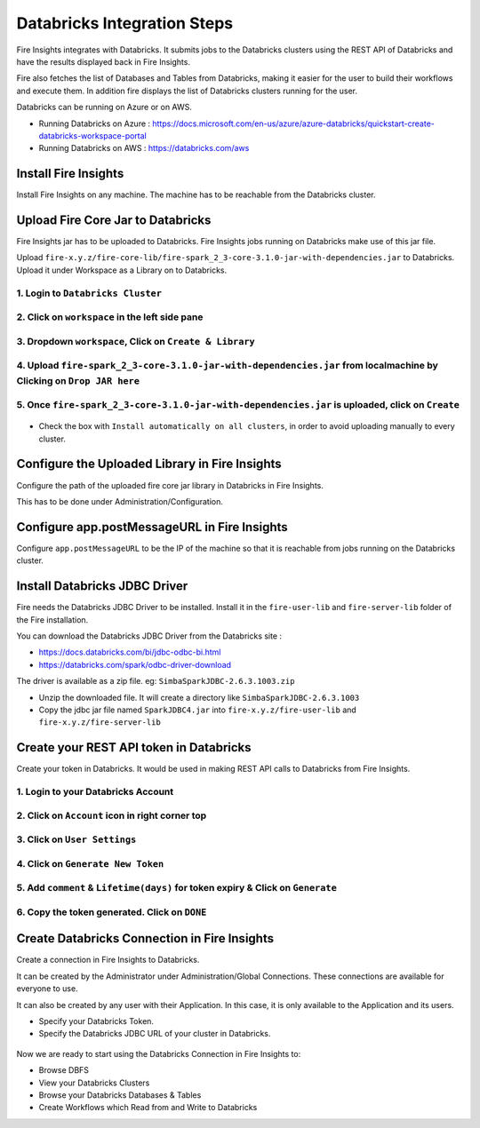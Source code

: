 Databricks Integration Steps
======================

Fire Insights integrates with Databricks. It submits jobs to the Databricks clusters using the REST API of Databricks and have the results displayed back in Fire Insights.

Fire also fetches the list of Databases and Tables from Databricks, making it easier for the user to build their workflows and execute them. In addition fire displays the list of Databricks clusters running for the user.

Databricks can be running on Azure or on AWS.

* Running Databricks on Azure : https://docs.microsoft.com/en-us/azure/azure-databricks/quickstart-create-databricks-workspace-portal
* Running Databricks on AWS : https://databricks.com/aws


Install Fire Insights
-----------

Install Fire Insights on any machine. The machine has to be reachable from the Databricks cluster.

Upload Fire Core Jar to Databricks
----------------------------------

Fire Insights jar has to be uploaded to Databricks. Fire Insights jobs running on Databricks make use of this jar file.

Upload ``fire-x.y.z/fire-core-lib/fire-spark_2_3-core-3.1.0-jar-with-dependencies.jar`` to Databricks. Upload it under Workspace as a Library on to Databricks.

1. Login to ``Databricks Cluster``
++++++++++++++++++++++++++++++++

2. Click on ``workspace`` in the left side pane
++++++++++++++++++++++++++++++++

.. figure:: ../_assets/configuration/azure_workspace.PNG
   :alt: Databricks
   :align: center
   :width: 40%
   
3. Dropdown ``workspace``, Click on ``Create & Library``
++++++++++++++++++++++++++++++++
 
.. figure:: ../_assets/configuration/library_create.PNG
   :alt: Databricks
   :align: center
   :width: 40%
   
4. Upload ``fire-spark_2_3-core-3.1.0-jar-with-dependencies.jar`` from localmachine by Clicking on ``Drop JAR here``
++++++++++++++++++++++++++++++++

.. figure:: ../_assets/configuration/uploadlibrary.PNG
   :alt: Databricks
   :align: center
   :width: 40%
   
5. Once ``fire-spark_2_3-core-3.1.0-jar-with-dependencies.jar`` is uploaded, click on ``Create``
++++++++++++++++++++++++++++++++

.. figure:: ../_assets/configuration/createlibrary.PNG
   :alt: Databricks
   :align: center
   :width: 40%
   
* Check the box with ``Install automatically on all clusters``, in order to avoid uploading manually to every cluster.   

.. figure:: ../_assets/configuration/installautomatic.PNG
   :alt: Databricks
   :align: center
   :width: 40%
   
   
Configure the Uploaded Library in Fire Insights
------------------------------------

Configure the path of the uploaded fire core jar library in Databricks in Fire Insights.

This has to be done under Administration/Configuration.


.. figure:: ../_assets/configuration/databricks-configurations.PNG
   :alt: Databricks
   :align: center
   :width: 40%
   
   
Configure app.postMessageURL in Fire Insights
----------------------------

Configure ``app.postMessageURL`` to be the IP of the machine so that it is reachable from jobs running on the Databricks cluster.

.. figure:: ../_assets/configuration/Fireui_postbackurl.PNG
   :alt: Databricks
   :align: center
   :width: 40%


Install Databricks JDBC Driver
-----------------------------------

Fire needs the Databricks JDBC Driver to be installed. Install it in the ``fire-user-lib`` and ``fire-server-lib`` folder of the Fire installation.

You can download the Databricks JDBC Driver from the Databricks site : 

* https://docs.databricks.com/bi/jdbc-odbc-bi.html
* https://databricks.com/spark/odbc-driver-download

The driver is available as a zip file. eg: ``SimbaSparkJDBC-2.6.3.1003.zip``

* Unzip the downloaded file. It will create a directory like ``SimbaSparkJDBC-2.6.3.1003``
* Copy the jdbc jar file named ``SparkJDBC4.jar`` into ``fire-x.y.z/fire-user-lib`` and ``fire-x.y.z/fire-server-lib``


Create your REST API token in Databricks
--------------

Create your token in Databricks. It would be used in making REST API calls to Databricks from Fire Insights.

1. Login to your Databricks Account
++++++++++++++++++++++++++++++++

2. Click on ``Account`` icon in right corner top
++++++++++++++++++++++++++++++++

.. figure:: ../_assets/configuration/usersetting.PNG
   :alt: Databricks
   :align: center
   :width: 40%
   
3. Click on ``User Settings``
++++++++++++++++++++++++++++++++

.. figure:: ../_assets/configuration/userset.PNG
   :alt: Databricks
   :align: center
   :width: 40%

4. Click on ``Generate New Token``
++++++++++++++++++++++++++++++++

.. figure:: ../_assets/configuration/generatetoken.PNG
   :alt: Databricks
   :align: center
   :width: 40%

5. Add ``comment`` & ``Lifetime(days)`` for token expiry & Click on ``Generate``
++++++++++++++++++++++++++++++++

.. figure:: ../_assets/configuration/token_update.PNG
   :alt: Databricks
   :align: center
   :width: 40%

6. Copy the token generated. Click on ``DONE``
++++++++++++++++++++++++++++++++

.. figure:: ../_assets/configuration/token_generated.PNG
   :alt: Databricks
   :align: center
   :width: 40%



Create Databricks Connection in Fire Insights
----------

Create a connection in Fire Insights to Databricks. 

It can be created by the Administrator under Administration/Global Connections. These connections are available for everyone to use.

It can also be created by any user with their Application. In this case, it is only available to the Application and its users.

* Specify your Databricks Token.
* Specify the Databricks JDBC URL of your cluster in Databricks.

.. figure:: ../_assets/configuration/databricks_connection.PNG
   :alt: Databricks
   :align: center
   :width: 40%


Now we are ready to start using the Databricks Connection in Fire Insights to:

* Browse DBFS
* View your Databricks Clusters
* Browse your Databricks Databases & Tables
* Create Workflows which Read from and Write to Databricks

